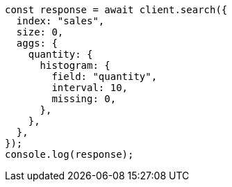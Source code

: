 // This file is autogenerated, DO NOT EDIT
// Use `node scripts/generate-docs-examples.js` to generate the docs examples

[source, js]
----
const response = await client.search({
  index: "sales",
  size: 0,
  aggs: {
    quantity: {
      histogram: {
        field: "quantity",
        interval: 10,
        missing: 0,
      },
    },
  },
});
console.log(response);
----
